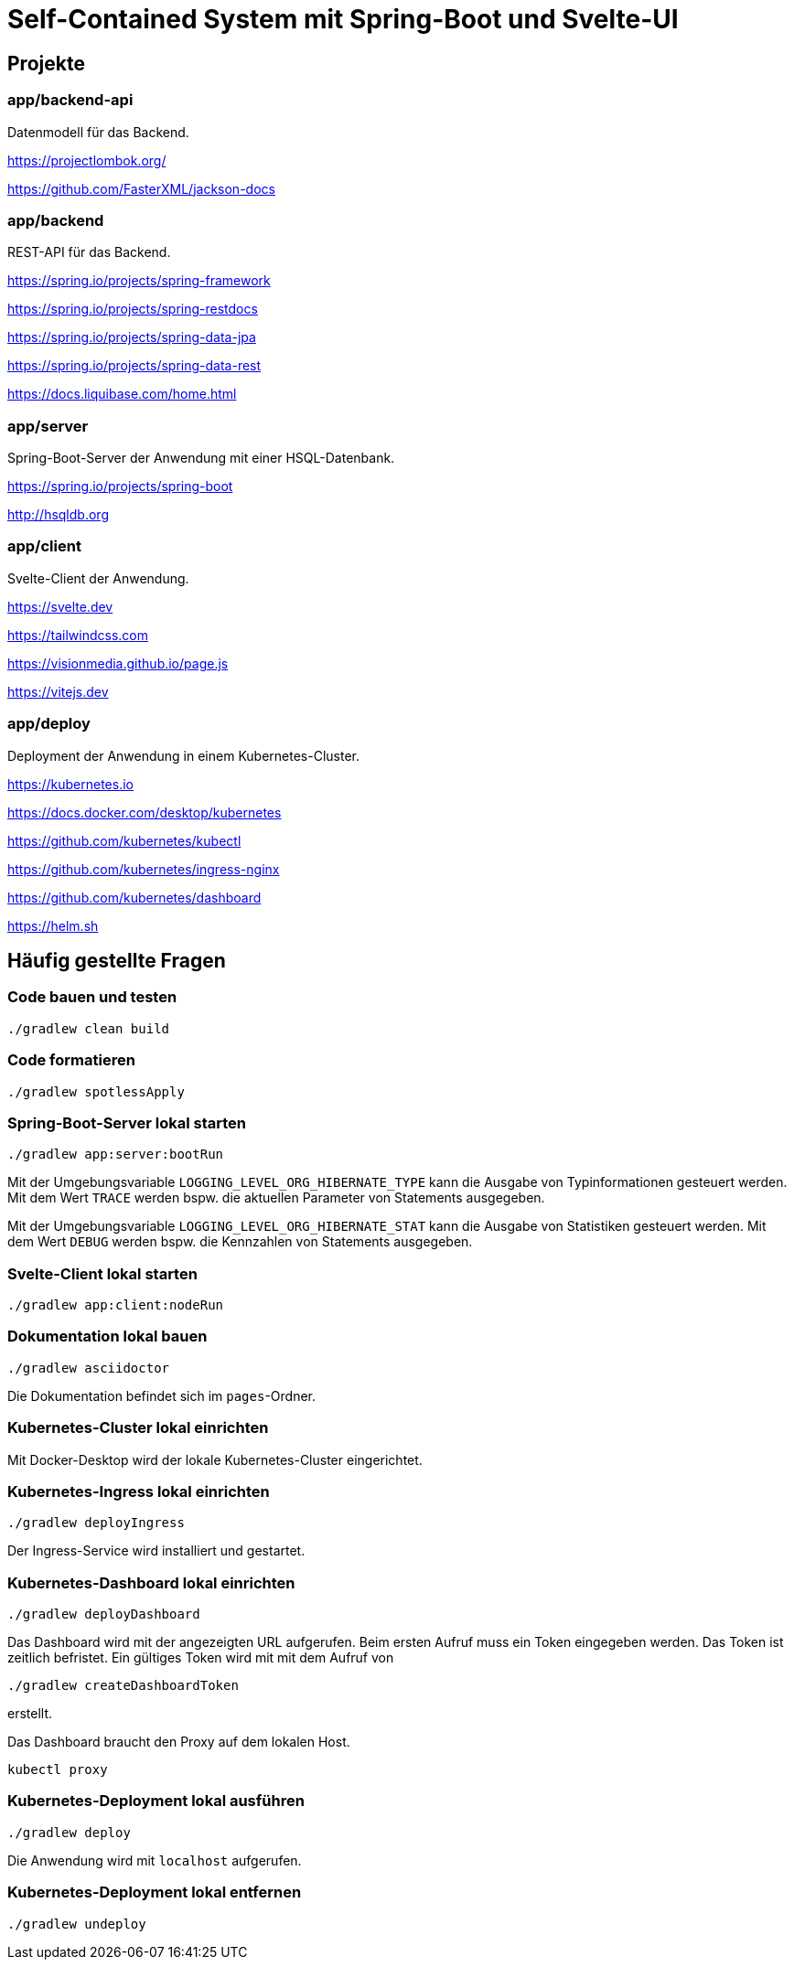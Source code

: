 :icons: font
:experimental: true
= Self-Contained System mit Spring-Boot und Svelte-UI

== Projekte

=== app/backend-api

Datenmodell für das Backend.

https://projectlombok.org/

https://github.com/FasterXML/jackson-docs

=== app/backend

REST-API für das Backend.

https://spring.io/projects/spring-framework

https://spring.io/projects/spring-restdocs

https://spring.io/projects/spring-data-jpa

https://spring.io/projects/spring-data-rest

https://docs.liquibase.com/home.html

=== app/server

Spring-Boot-Server der Anwendung mit einer HSQL-Datenbank.

https://spring.io/projects/spring-boot

http://hsqldb.org

=== app/client

Svelte-Client der Anwendung.

https://svelte.dev

https://tailwindcss.com

https://visionmedia.github.io/page.js

https://vitejs.dev

=== app/deploy

Deployment der Anwendung in einem Kubernetes-Cluster.

https://kubernetes.io

https://docs.docker.com/desktop/kubernetes

https://github.com/kubernetes/kubectl

https://github.com/kubernetes/ingress-nginx

https://github.com/kubernetes/dashboard

https://helm.sh

== Häufig gestellte Fragen

[[_f1]]
=== Code bauen und testen

[source, gradle]
----
./gradlew clean build
----

[[_f2]]
=== Code formatieren

[source, gradle]
----
./gradlew spotlessApply
----

[[_f3]]
=== Spring-Boot-Server lokal starten

[source, gradle]
----
./gradlew app:server:bootRun
----

Mit der Umgebungsvariable `LOGGING_LEVEL_ORG_HIBERNATE_TYPE` kann die Ausgabe von Typinformationen gesteuert werden.
Mit dem Wert `TRACE` werden bspw. die aktuellen Parameter von Statements ausgegeben.

Mit der Umgebungsvariable `LOGGING_LEVEL_ORG_HIBERNATE_STAT` kann die Ausgabe von Statistiken gesteuert werden.
Mit dem Wert `DEBUG` werden bspw. die Kennzahlen von Statements ausgegeben.

[[_f5]]
=== Svelte-Client lokal starten

[source, gradle]
----
./gradlew app:client:nodeRun
----

[[_f6]]
=== Dokumentation lokal bauen

[source, gradle]
----
./gradlew asciidoctor
----

Die Dokumentation befindet sich im `pages`-Ordner.

=== Kubernetes-Cluster lokal einrichten

Mit Docker-Desktop wird der lokale Kubernetes-Cluster eingerichtet.

=== Kubernetes-Ingress lokal einrichten

[source, gradle]
----
./gradlew deployIngress
----

Der Ingress-Service wird installiert und gestartet.

=== Kubernetes-Dashboard lokal einrichten

[source, gradle]
----
./gradlew deployDashboard
----

Das Dashboard wird mit der angezeigten URL aufgerufen.
Beim ersten Aufruf muss ein Token eingegeben werden.
Das Token ist zeitlich befristet.
Ein gültiges Token wird mit mit dem Aufruf von

[source, gradle]
----
./gradlew createDashboardToken
----

erstellt.

Das Dashboard braucht den Proxy auf dem lokalen Host.

[source, kubectl]
----
kubectl proxy
----

=== Kubernetes-Deployment lokal ausführen

[source, kubectl]
----
./gradlew deploy
----

Die Anwendung wird mit `localhost` aufgerufen.

=== Kubernetes-Deployment lokal entfernen

[source, kubectl]
----
./gradlew undeploy
----
